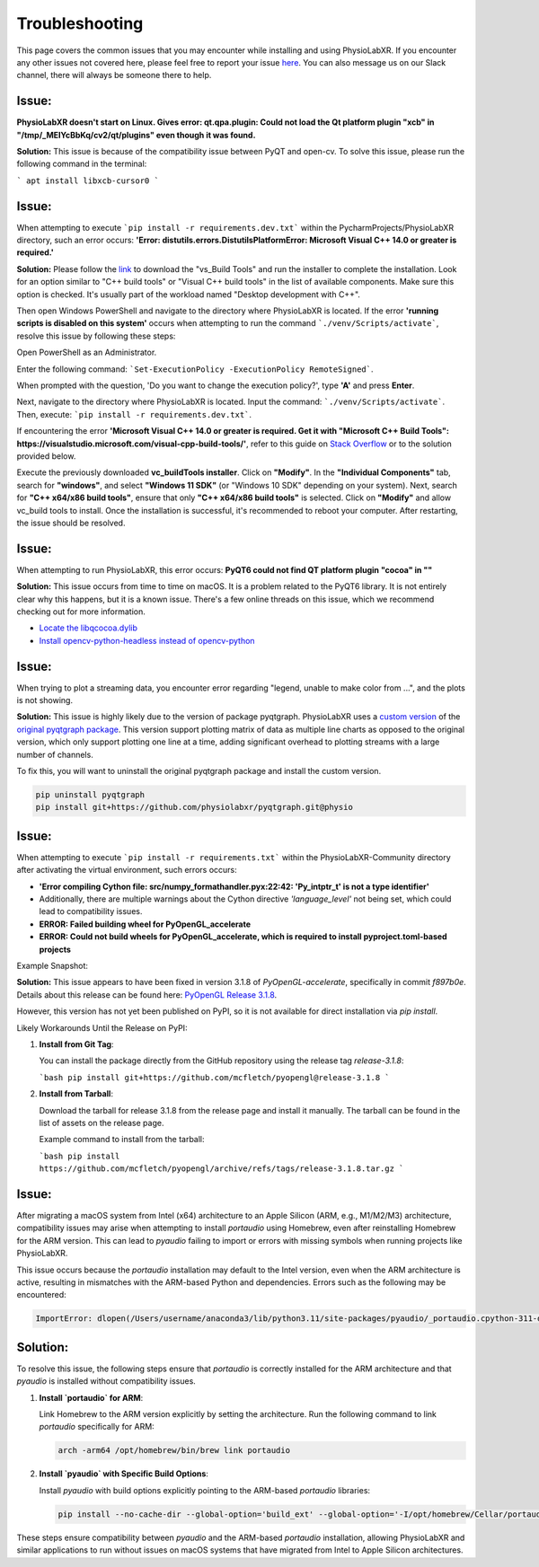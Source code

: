 .. _troubleshooting:

################
Troubleshooting
################

This page covers the common issues that you may encounter while installing and using PhysioLabXR.
If you encounter any other issues not covered here, please feel free to report your
issue `here <https://github.com/PhysioLabXR/PhysioLabXR/issues>`_. You can also message us on our Slack channel,
there will always be someone there to help.


Issue:
*******
**PhysioLabXR doesn't start on Linux. Gives error: qt.qpa.plugin: Could not load the Qt platform plugin "xcb" in "/tmp/_MEIYcBbKq/cv2/qt/plugins" even though it was found.**

**Solution:** This issue is because of the compatibility issue between PyQT and open-cv. To solve this issue, please run the following command in the terminal:

```
apt install libxcb-cursor0
```

.. _ms visual c++:

Issue:
*******
When attempting to execute ```pip install -r requirements.dev.txt``` within the PycharmProjects/PhysioLabXR directory, such an error occurs:
**'Error: distutils.errors.DistutilsPlatformError: Microsoft Visual C++ 14.0 or greater is required.'**

**Solution:** Please follow the `link <https://visualstudio.microsoft.com/visual-cpp-build-tools/>`_ to download the "vs_Build Tools" and run the installer to complete the installation.
Look for an option similar to "C++ build tools" or "Visual C++ build tools" in the list of available components. Make sure this option is checked. It's usually part of the workload named "Desktop development with C++".

Then open Windows PowerShell and navigate to the directory where PhysioLabXR is located. If the error **'running scripts is disabled on this system'** occurs when attempting to run the command ```./venv/Scripts/activate```,  resolve this issue by following these steps:



Open PowerShell as an Administrator.

Enter the following command:
```Set-ExecutionPolicy -ExecutionPolicy RemoteSigned```.

When prompted with the question, 'Do you want to change the execution policy?', type **'A'** and press **Enter**.

Next, navigate to the directory where PhysioLabXR is located. Input the command: ```./venv/Scripts/activate```. Then, execute: ```pip install -r requirements.dev.txt```.

If encountering the error **'Microsoft Visual C++ 14.0 or greater is required. Get it with "Microsoft C++ Build Tools": https://visualstudio.microsoft.com/visual-cpp-build-tools/'**, refer to this guide on `Stack Overflow <https://stackoverflow.com/questions/64261546/how-to-solve-error-microsoft-visual-c-14-0-or-greater-is-required-when-inst_>`_ or to the solution provided below.

Execute the previously downloaded **vc_buildTools installer**. Click on **"Modify"**. In the **"Individual Components"** tab,
search for **"windows"**, and select **"Windows 11 SDK"** (or "Windows 10 SDK" depending on your system).
Next, search for **"C++ x64/x86 build tools"**, ensure that only **"C++ x64/x86 build tools"** is selected. Click on **"Modify"** and allow vc_build tools to install. Once the installation is successful, it's recommended to reboot your computer. After restarting, the issue should be resolved.


Issue:
*******
When attempting to run PhysioLabXR, this error occurs:
**PyQT6 could not find QT platform plugin "cocoa" in ""**

**Solution:** This issue occurs from time to time on macOS.
It is a problem related to the PyQT6 library. It is not entirely clear why this happens, but it is a known issue.
There's a few online threads on this issue, which we recommend checking out for more information.

- `Locate the libqcocoa.dylib <https://stackoverflow.com/questions/76898551/qt-qpa-plugin-could-not-find-the-qt-platform-plugin-cocoa-in>`_
- `Install opencv-python-headless instead of opencv-python <https://github.com/ageitgey/face_recognition/issues/1041>`_


Issue:
*******
When trying to plot a streaming data, you encounter error regarding "legend, unable to make color from ...", and the
plots is not showing.

**Solution:** This issue is highly likely due to the version of package pyqtgraph. PhysioLabXR
uses a `custom version <https://github.com/PhysioLabXR/pyqtgraph/tree/physio>`_ of the `original pyqtgraph package <https://github.com/pyqtgraph/pyqtgraph>`_.
This version support plotting matrix of data as multiple line charts as opposed to the original version, which only
support plotting one line at a time, adding significant overhead to plotting streams with a large number of channels.

To fix this, you will want to uninstall the original pyqtgraph package and install the custom version.

.. code-block:: bash

    pip uninstall pyqtgraph
    pip install git+https://github.com/physiolabxr/pyqtgraph.git@physio



Issue:
*******
When attempting to execute ```pip install -r requirements.txt``` within the PhysioLabXR-Community directory after activating the virtual environment, such errors occurs:

- **'Error compiling Cython file: src/numpy_formathandler.pyx:22:42: 'Py_intptr_t' is not a type identifier'**
- Additionally, there are multiple warnings about the Cython directive `'language_level'` not being set, which could lead to compatibility issues.
- **ERROR: Failed building wheel for PyOpenGL_accelerate**
- **ERROR: Could not build wheels for PyOpenGL_accelerate, which is required to install pyproject.toml-based projects**


Example Snapshot:

.. image:: media/Troubleshooting_PyOpenGLIssue.png
   :alt: Troubleshooting_PyOpenGLIssue
   :width: 600px
   :height: 600px
   :align: center



**Solution:**
This issue appears to have been fixed in version 3.1.8 of `PyOpenGL-accelerate`, specifically in commit `f897b0e`. Details about this release can be found here: `PyOpenGL Release 3.1.8 <https://github.com/mcfletch/pyopengl/releases/tag/release-3.1.8>`_.

However, this version has not yet been published on PyPI, so it is not available for direct installation via `pip install`.

Likely Workarounds Until the Release on PyPI:

1. **Install from Git Tag**:

   You can install the package directly from the GitHub repository using the release tag `release-3.1.8`:

   ```bash
   pip install git+https://github.com/mcfletch/pyopengl@release-3.1.8
   ```

2. **Install from Tarball**:

   Download the tarball for release 3.1.8 from the release page and install it manually. The tarball can be found in the list of assets on the release page.

   Example command to install from the tarball:

   ```bash
   pip install https://github.com/mcfletch/pyopengl/archive/refs/tags/release-3.1.8.tar.gz
   ```


Issue:
*******
After migrating a macOS system from Intel (x64) architecture to an Apple Silicon (ARM, e.g., M1/M2/M3) architecture, 
compatibility issues may arise when attempting to install `portaudio` using Homebrew, even after reinstalling 
Homebrew for the ARM version. This can lead to `pyaudio` failing to import or errors with missing symbols 
when running projects like PhysioLabXR.

This issue occurs because the `portaudio` installation may default to the Intel version, even when the 
ARM architecture is active, resulting in mismatches with the ARM-based Python and dependencies. Errors such as the following may be encountered:

.. code-block:: text

    ImportError: dlopen(/Users/username/anaconda3/lib/python3.11/site-packages/pyaudio/_portaudio.cpython-311-darwin.so, 0x0002): symbol not found in flat namespace '_PaMacCore_SetupChannelMap'


Solution:
*********
To resolve this issue, the following steps ensure that `portaudio` is correctly installed for the ARM architecture 
and that `pyaudio` is installed without compatibility issues.

1. **Install `portaudio` for ARM**:
   
   Link Homebrew to the ARM version explicitly by setting the architecture. Run the following command 
   to link `portaudio` specifically for ARM:

   .. code-block:: bash

      arch -arm64 /opt/homebrew/bin/brew link portaudio

2. **Install `pyaudio` with Specific Build Options**:

   Install `pyaudio` with build options explicitly pointing to the ARM-based `portaudio` libraries:

   .. code-block:: bash

      pip install --no-cache-dir --global-option='build_ext' --global-option='-I/opt/homebrew/Cellar/portaudio/19.7.0/include' --global-option='-L/opt/homebrew/Cellar/portaudio/19.7.0/lib' pyaudio

These steps ensure compatibility between `pyaudio` and the ARM-based `portaudio` installation, allowing PhysioLabXR and similar applications to run without issues on macOS systems that have migrated from Intel to Apple Silicon architectures.


